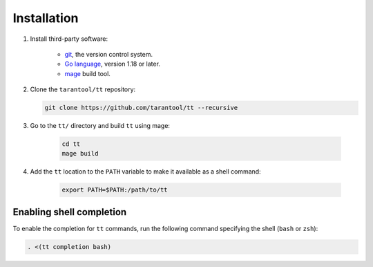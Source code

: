 Installation
============

1. Install third-party software:

    *   `git <https://git-scm.com/book/en/v2/Getting-Started-Installing-Git>`__,
        the version control system.

    *   `Go language <https://golang.org/doc/install>`__,
        version 1.18 or later.

    *   `mage <https://cmake.org/install/>`__
        build tool.

2.  Clone the ``tarantool/tt`` repository:

    ..  code-block:: bash

        git clone https://github.com/tarantool/tt --recursive

3. Go to the ``tt/`` directory and build ``tt`` using mage:

    ..  code-block:: bash

        cd tt
        mage build

4. Add the ``tt`` location to the ``PATH`` variable to make it available as a shell command:

    ..  code-block:: bash

        export PATH=$PATH:/path/to/tt

Enabling shell completion
-------------------------

To enable the completion for ``tt`` commands, run the following command specifying
the shell (``bash`` or ``zsh``):

..  code-block:: bash

    . <(tt completion bash)